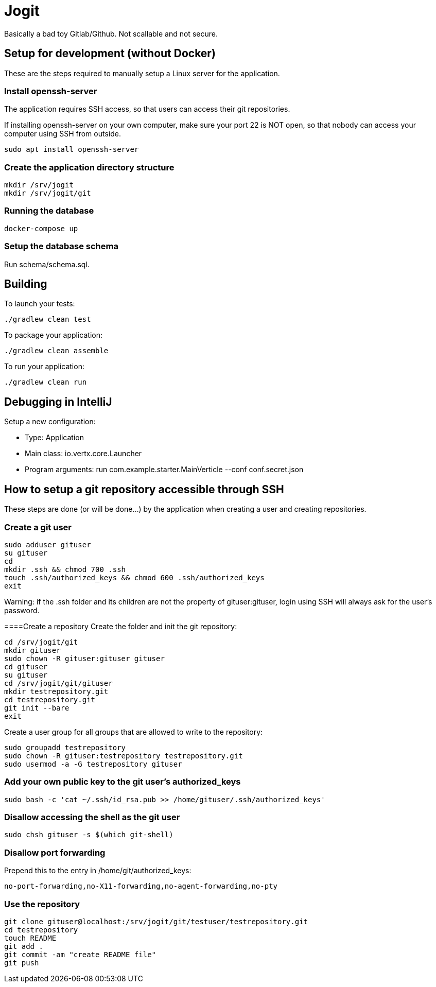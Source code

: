 = Jogit

Basically a bad toy Gitlab/Github. Not scallable and not secure.

== Setup for development (without Docker)
These are the steps required to manually setup a Linux server for the application.

=== Install openssh-server
The application requires SSH access, so that users can
access their git repositories.

If installing openssh-server on your own computer, make sure your
port 22 is NOT open, so that nobody can access your computer
using SSH from outside.

```
sudo apt install openssh-server
```

=== Create the application directory structure
```
mkdir /srv/jogit
mkdir /srv/jogit/git
```

=== Running the database
```
docker-compose up
```

=== Setup the database schema
Run schema/schema.sql.

== Building

To launch your tests:
```
./gradlew clean test
```

To package your application:
```
./gradlew clean assemble
```

To run your application:
```
./gradlew clean run
```

== Debugging in IntelliJ
Setup a new configuration:

- Type: Application
- Main class: io.vertx.core.Launcher
- Program arguments: run com.example.starter.MainVerticle --conf conf.secret.json

== How to setup a git repository accessible through SSH
These steps are done (or will be done...) by the application when creating a user
and creating repositories.

=== Create a git user
```
sudo adduser gituser
su gituser
cd
mkdir .ssh && chmod 700 .ssh
touch .ssh/authorized_keys && chmod 600 .ssh/authorized_keys
exit
```
Warning: if the .ssh folder and its children are not the property of gituser:gituser,
login using SSH will always ask for the user's password.

====Create a repository
Create the folder and init the git repository:
```
cd /srv/jogit/git
mkdir gituser
sudo chown -R gituser:gituser gituser
cd gituser
su gituser
cd /srv/jogit/git/gituser
mkdir testrepository.git
cd testrepository.git
git init --bare
exit
```

Create a user group for all groups that are allowed to write to the repository:
```
sudo groupadd testrepository
sudo chown -R gituser:testrepository testrepository.git
sudo usermod -a -G testrepository gituser
```

=== Add your own public key to the git user's authorized_keys
```
sudo bash -c 'cat ~/.ssh/id_rsa.pub >> /home/gituser/.ssh/authorized_keys'
```

=== Disallow accessing the shell as the git user

```
sudo chsh gituser -s $(which git-shell)
```

=== Disallow port forwarding
Prepend this to the entry in /home/git/authorized_keys:
```
no-port-forwarding,no-X11-forwarding,no-agent-forwarding,no-pty
```

=== Use the repository
```
git clone gituser@localhost:/srv/jogit/git/testuser/testrepository.git
cd testrepository
touch README
git add .
git commit -am "create README file"
git push
```

